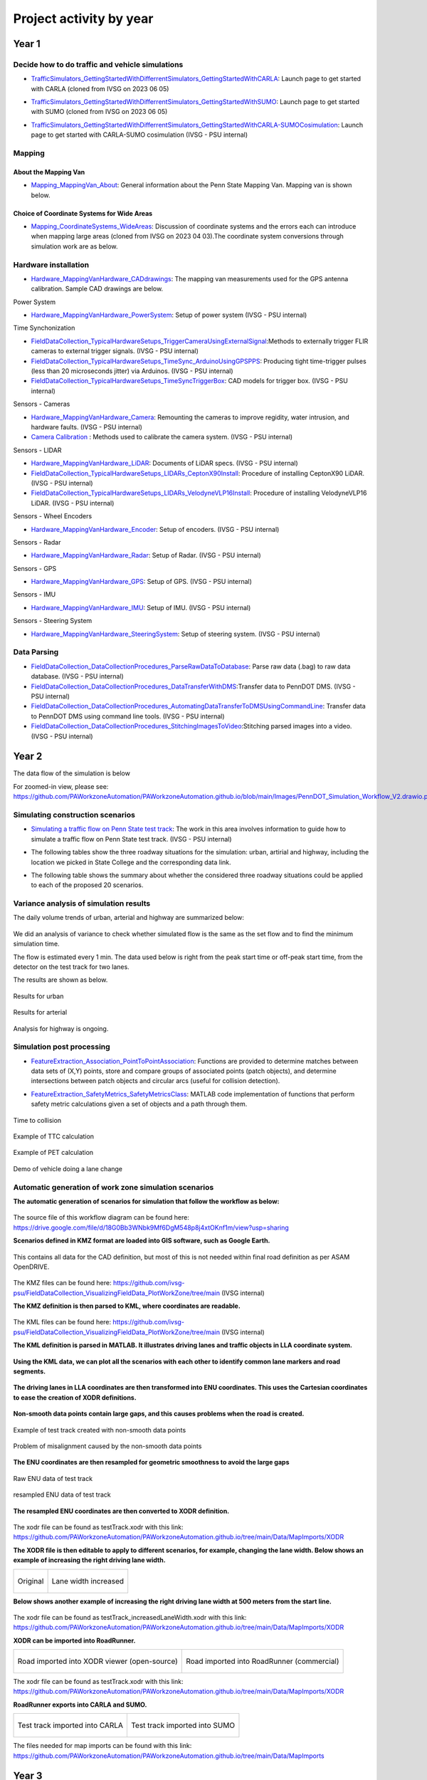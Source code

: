 .. test documentation master file, created by
   sphinx-quickstart on Tue Dec 13 19:15:30 2022.
   You can adapt this file completely to your liking, but it should at least
   contain the root `toctree` directive.

Project activity by year
================================

Year 1
---------------------------------------------------------



Decide how to do traffic and vehicle simulations
~~~~~~~~~~~~~~~~~~~~~~~~~~~~~~~~~~~~~~~~~~~~~~~~~~~~

.. image:: Images/ADS_overview_diagram.png
   
* `TrafficSimulators_GettingStartedWithDifferrentSimulators_GettingStartedWithCARLA`_: Launch page to get started with CARLA (cloned from IVSG on 2023 06 05)

.. image:: Images/CARLA_day.png

* `TrafficSimulators_GettingStartedWithDifferrentSimulators_GettingStartedWithSUMO`_: Launch page to get started with SUMO (cloned from IVSG on 2023 06 05)

.. image:: Images/SUMODemo.png

* `TrafficSimulators_GettingStartedWithDifferrentSimulators_GettingStartedWithCARLA-SUMOCosimulation`_: Launch page to get started with CARLA-SUMO cosimulation (IVSG - PSU internal)

.. image:: Images/CoSim.png

Mapping
~~~~~~~~~~

About the Mapping Van
::::::::::::::::::::::::

* `Mapping_MappingVan_About`_: General information about the Penn State Mapping Van. Mapping van is shown below. 

.. image:: Images/MappingVanAtBeaver.png

Choice of Coordinate Systems for Wide Areas
::::::::::::::::::::::::::::::::::::::::::::::::

* `Mapping_CoordinateSystems_WideAreas`_: Discussion of coordinate systems and the errors each can introduce when mapping large areas (cloned from IVSG on 2023 04 03).The coordinate system conversions through simulation work are as below.

.. image:: Images/Coordinat_System_Conversion.png


Hardware installation
~~~~~~~~~~~~~~~~~~~~~


* `Hardware_MappingVanHardware_CADdrawings`_: The mapping van measurements used for the GPS antenna calibration. Sample CAD drawings are below. 

.. image:: Images/MappingVanCADDrawing.png

.. image:: Images/labelledSensorsCADDrawing.png


Power System

* `Hardware_MappingVanHardware_PowerSystem`_: Setup of power system (IVSG - PSU internal)

Time Synchonization

* `FieldDataCollection_TypicalHardwareSetups_TriggerCameraUsingExternalSignal`_:Methods to externally trigger FLIR cameras to external trigger signals. (IVSG - PSU internal)
* `FieldDataCollection_TypicalHardwareSetups_TimeSync_ArduinoUsingGPSPPS`_: Producing tight time-trigger pulses (less than 20 microseconds jitter) via Arduinos. (IVSG - PSU internal)
* `FieldDataCollection_TypicalHardwareSetups_TimeSyncTriggerBox`_: CAD models for trigger box. (IVSG - PSU internal)

Sensors - Cameras

* `Hardware_MappingVanHardware_Camera`_: Remounting the cameras to improve regidity, water intrusion, and hardware faults. (IVSG - PSU internal)
* `Camera Calibration`_ : Methods used to calibrate the camera system. (IVSG - PSU internal)

Sensors - LIDAR

* `Hardware_MappingVanHardware_LiDAR`_: Documents of LiDAR specs. (IVSG - PSU internal)
* `FieldDataCollection_TypicalHardwareSetups_LIDARs_CeptonX90Install`_: Procedure of installing CeptonX90 LiDAR. (IVSG - PSU internal)
* `FieldDataCollection_TypicalHardwareSetups_LIDARs_VelodyneVLP16Install`_: Procedure of installing VelodyneVLP16 LiDAR. (IVSG - PSU internal)

Sensors - Wheel Encoders

* `Hardware_MappingVanHardware_Encoder`_: Setup of encoders. (IVSG - PSU internal)

Sensors - Radar

* `Hardware_MappingVanHardware_Radar`_: Setup of Radar. (IVSG - PSU internal) 

Sensors - GPS

* `Hardware_MappingVanHardware_GPS`_: Setup of GPS. (IVSG - PSU internal)



Sensors - IMU

* `Hardware_MappingVanHardware_IMU`_: Setup of IMU. (IVSG - PSU internal)

Sensors - Steering System

* `Hardware_MappingVanHardware_SteeringSystem`_: Setup of steering system. (IVSG - PSU internal)    









Data Parsing
~~~~~~~~~~~~~~~~~~~~

* `FieldDataCollection_DataCollectionProcedures_ParseRawDataToDatabase`_: Parse raw data (.bag) to raw data database. (IVSG - PSU internal)
* `FieldDataCollection_DataCollectionProcedures_DataTransferWithDMS`_:Transfer data to PennDOT DMS. (IVSG - PSU internal)
* `FieldDataCollection_DataCollectionProcedures_AutomatingDataTransferToDMSUsingCommandLine`_: Transfer data to PennDOT DMS using command line tools. (IVSG - PSU internal)   
* `FieldDataCollection_DataCollectionProcedures_StitchingImagesToVideo`_:Stitching parsed images into a video. (IVSG - PSU internal)


Year 2
---------------------------------


The data flow of the simulation is below 

.. image:: Images/PennDOT_Simulation_Workflow_V2.drawio.png

For zoomed-in view, please see: https://github.com/PAWorkzoneAutomation/PAWorkzoneAutomation.github.io/blob/main/Images/PennDOT_Simulation_Workflow_V2.drawio.png

Simulating construction scenarios
~~~~~~~~~~~~~~~~~~~~~~~~~~~~~~~~~~
* `Simulating a traffic flow on Penn State test track`_: The work in this area involves information to guide how to simulate a traffic flow on Penn State test track. (IVSG - PSU internal)

.. image:: Images/simulateFlowOnTrack.png

* The following tables show the three roadway situations for the simulation: urban, artirial and highway, including the location we picked in State College and the corresponding data link.

.. csv-table:: Situation 1 Summary
   :file: tables/situations1.csv
   :header-rows: 1

.. csv-table:: Situation 2 Summary
   :file: tables/situations2.csv
   :header-rows: 1

.. csv-table:: Situation 3 Summary
   :file: tables/situations3.csv
   :header-rows: 1

* The following table shows the summary about whether the considered three roadway situations could be applied to each of the proposed 20 scenarios. 

.. csv-table:: 20 Scenarios - 3 Situations Sumamry
   :file: tables/20scenarios.csv
   :header-rows: 1

Variance analysis of simulation results
~~~~~~~~~~~~~~~~~~~~~~~~~~~~~~~~~~~~~~~~~~~

The daily volume trends of urban, arterial and highway are summarized below:

.. figure:: Images/VarianceAnalysis/urban_arterial.png
   :align: center

.. figure:: Images/VarianceAnalysis/highway.png
   :align: center

We did an analysis of variance to check whether simulated flow is the same as the set flow and to find the minimum simulation time. 

The flow is estimated every 1 min. The data used below is right from the peak start time or off-peak start time, from the detector on the test track for two lanes. 

The results are shown as below.

.. figure:: Images/VarianceAnalysis/urbanResults.png
   :align: center

   Results for urban 

.. figure:: Images/VarianceAnalysis/arterialResults.png
   :align: center

   Results for arterial 

Analysis for highway is ongoing. 

Simulation post processing
~~~~~~~~~~~~~~~~~~~~~~~~~~~~~~~~
* `FeatureExtraction_Association_PointToPointAssociation`_: Functions are provided to determine matches between data sets of (X,Y) points, store and compare groups of associated points (patch objects), and determine intersections between patch objects and circular arcs (useful for collision detection).

.. image:: Images/fcn_Points_fillPointSampleSets_Ex3.jpg

* `FeatureExtraction_SafetyMetrics_SafetyMetricsClass`_: MATLAB code implementation of functions that perform safety metric calculations given a set of objects and a path through them.

.. figure:: Images/TTC.png
   :align: center

   Time to collision

.. figure:: Images/TTCexample.png
   :align: center

   Example of TTC calculation

.. figure:: Images/PETexample.png
   :align: center

   Example of PET calculation

.. figure:: Images/lanechange.gif
   :align: center

   Demo of vehicle doing a lane change


Automatic generation of work zone simulation scenarios
~~~~~~~~~~~~~~~~~~~~~~~~~~~~~~~~~~~~~~~~~~~~~~~~~~~~~~~~~~

**The automatic generation of scenarios for simulation that follow the workflow as below:**


.. figure:: Images/Presentations/AutomaticGenerationOfWorkZoneSimulationScenarios/AutomaticGenerationOfScenarios.drawio.png
   :align: center


The source file of this workflow diagram can be found here: https://drive.google.com/file/d/18G0Bb3WNbk9Mf6DgM548p8j4xtOKnf1m/view?usp=sharing


**Scenarios defined in KMZ format are loaded into GIS software, such as Google Earth.**


.. figure:: Images/Presentations/AutomaticGenerationOfWorkZoneSimulationScenarios/googleEarth.png
   :align: center

   This contains all data for the CAD definition, but most of this is not needed within final road definition as per ASAM OpenDRIVE.

The KMZ files can be found here: https://github.com/ivsg-psu/FieldDataCollection_VisualizingFieldData_PlotWorkZone/tree/main (IVSG internal)

**The KMZ definition is then parsed to KML, where coordinates are readable.**


.. figure:: Images/Presentations/AutomaticGenerationOfWorkZoneSimulationScenarios/KML_cropped.png
   :align: center

The KML files can be found here: https://github.com/ivsg-psu/FieldDataCollection_VisualizingFieldData_PlotWorkZone/tree/main (IVSG internal)

**The KML definition is parsed in MATLAB. It illustrates driving lanes and traffic objects in LLA coordinate system.**

.. figure:: Images/Presentations/AutomaticGenerationOfWorkZoneSimulationScenarios/testTrackLLA.png
   :align: center


**Using the KML data, we can plot all the scenarios with each other to identify common lane markers and road segments.**


.. figure:: Images/Presentations/AutomaticGenerationOfWorkZoneSimulationScenarios/All_lane_markers_plotted_together.png
   :align: center


**The driving lanes in LLA coordinates are then transformed into ENU coordinates. This uses the Cartesian coordinates to ease the creation of XODR definitions.**

.. figure:: Images/Presentations/AutomaticGenerationOfWorkZoneSimulationScenarios/testTrackENU.png
   :align: center


**Non-smooth data points contain large gaps, and this causes problems when the road is created.**

.. figure:: Images/Presentations/AutomaticGenerationOfWorkZoneSimulationScenarios/TestTrack_nonSmooth.png
   :align: center

   Example of test track created with non-smooth data points 

.. figure:: Images/Presentations/AutomaticGenerationOfWorkZoneSimulationScenarios/TestTrack_RRSmoothError.png
   :align: center

   Problem of misalignment caused by the non-smooth data points 



**The ENU coordinates are then resampled for geometric smoothness to avoid the large gaps**


.. figure:: Images/Presentations/AutomaticGenerationOfWorkZoneSimulationScenarios/testTrackENU_raw.png
   :align: center

   Raw ENU data of test track

.. figure:: Images/Presentations/AutomaticGenerationOfWorkZoneSimulationScenarios/testTrackENU_resampled.png
   :align: center

   resampled ENU data of test track




**The resampled ENU coordinates are then converted to XODR definition.**


.. figure:: Images/Presentations/AutomaticGenerationOfWorkZoneSimulationScenarios/testTrack_original.png
   :align: center

The xodr file can be found as testTrack.xodr with this link: https://github.com/PAWorkzoneAutomation/PAWorkzoneAutomation.github.io/tree/main/Data/MapImports/XODR

**The XODR file is then editable to apply to different scenarios, for example, changing the lane width. Below shows an example of increasing the right driving lane width.** 


+----------------------------------------------------------------------------------------------------------------+----------------------------------------------------------------------------------------------------------------+
| .. figure:: Images/Presentations/AutomaticGenerationOfWorkZoneSimulationScenarios/laneWidth_original.png       | .. figure:: Images/Presentations/AutomaticGenerationOfWorkZoneSimulationScenarios/laneWidth_increased.png      |
|    :width: 100%                                                                                                |    :width: 100%                                                                                                |
|    :align: center                                                                                              |    :align: center                                                                                              |
|                                                                                                                |                                                                                                                |
|    Original                                                                                                    |    Lane width increased                                                                                        |
+----------------------------------------------------------------------------------------------------------------+----------------------------------------------------------------------------------------------------------------+




**Below shows another example of increasing the right driving lane width at 500 meters from the start line.**


.. figure:: Images/Presentations/AutomaticGenerationOfWorkZoneSimulationScenarios/testTrack_changedLaneWidth.png
   :align: center

The xodr file can be found as testTrack_increasedLaneWidth.xodr with this link: https://github.com/PAWorkzoneAutomation/PAWorkzoneAutomation.github.io/tree/main/Data/MapImports/XODR

**XODR can be imported into RoadRunner.**


+----------------------------------------------------------------------------------------------------------------+----------------------------------------------------------------------------------------------------------------+
| .. figure:: Images/Presentations/AutomaticGenerationOfWorkZoneSimulationScenarios/testTrack_xodrviewer.png     | .. figure:: Images/Presentations/AutomaticGenerationOfWorkZoneSimulationScenarios/testTrack_RR.png             |
|    :width: 100%                                                                                                |    :width: 100%                                                                                                |
|    :align: center                                                                                              |    :align: center                                                                                              |
|                                                                                                                |                                                                                                                |
|    Road imported into XODR viewer (open-source)                                                                |    Road imported into RoadRunner (commercial)                                                                  |
+----------------------------------------------------------------------------------------------------------------+----------------------------------------------------------------------------------------------------------------+

The xodr file can be found as testTrack.xodr with this link: https://github.com/PAWorkzoneAutomation/PAWorkzoneAutomation.github.io/tree/main/Data/MapImports/XODR

**RoadRunner exports into CARLA and SUMO.**

+----------------------------------------------------------------------------------------------------------------+----------------------------------------------------------------------------------------------------------------+
| .. figure:: Images/Presentations/AutomaticGenerationOfWorkZoneSimulationScenarios/testTrack_CARLA.png          | .. figure:: Images/Presentations/AutomaticGenerationOfWorkZoneSimulationScenarios/testTrack_SUMO.png           |
|    :width: 100%                                                                                                |    :width: 100%                                                                                                |
|    :align: center                                                                                              |    :align: center                                                                                              |
|                                                                                                                |                                                                                                                |
|    Test track imported into CARLA                                                                              |    Test track imported into SUMO                                                                               |
+----------------------------------------------------------------------------------------------------------------+----------------------------------------------------------------------------------------------------------------+

The files needed for map imports can be found with this link: https://github.com/PAWorkzoneAutomation/PAWorkzoneAutomation.github.io/tree/main/Data/MapImports



Year 3
----------------------------------

GPS and CORS Calibration
~~~~~~~~~~~~~~~~~~~~~~~~~~~

* `FieldDataCollection_GPSRelatedCodes_RTKCorrectionService`_: Setting up and using of Real-time kinematic (RTK) via Networked Transport of RTCM via Internet Protocol (NTRIP).(IVSG - PSU internal).

.. image:: Images/BaseStateionsLocation.png

.. list-table:: 
   :header-rows: 1
   :widths: 20 20 20 20 20 20 20

   * - Name
     - Server ID
     - Base Station LLA Coordinates
     - Datumn
     - Installation Date
     - Last Calibration Date
     - Note
   * - LTI Test Track Base Station
     - PSU_TestTrack
     - TBD
     - WGS 84
     - TBD
     - TBD
     - Installed and maintained by IVSG.
   * - Reber 320 Base Station
     - PSU_Reber320
     - 40.79365087° -77.86460284° 334.719 m
     - WGS 84
     - 11/28/2022
     - 01/07/2023
     - Installed and maintained by IVSG, this base station is moveable so it cannot be used as a CORS station
   * - Reber 339 Base Station
     - PSU_Reber339
     - 40.79333290° -77.86441976° 334.733 m
     - WGS 84
     - 11/28/2022
     - 01/08/2023
     - Installed and maintained by IVSG, this base station is moveable so it cannot be used as a CORS station
   * - Transportation Research Building Base Station
     - PSU1
     - 40.8068919389° -77.8497968306° 337.665 m
     - WGS 84
     - TBD
     - TBD
     - Installed and maintained by PennDOT, its LLA coordinates may not be correct.


Data Processing 
~~~~~~~~~~~~~~~~~

Processing GPS Data 

* `DataProcessing_GPS_GPSConversionMethods`_: A repo sharing the algorithms used for GPS conversions, e.g. LLA to ENU (cloned from IVSG on 2023 04 03). 

.. figure:: Images/GPSclass.png
   :align: center

   Example of LLA data collected 

.. figure:: Images/lla2enu.png
   :align: center

   Example of LLA data converted to ENU 

.. figure:: Images/lla2xyz.png
   :align: center

   Example of LLA data converted to ECEF 

* `FeatureExtraction_DataTransforms_TransformClassLibrary`_: A repo contains transformation operations typically needed for cartesian data processing.

.. figure:: Images/TransformSensorReading.png
   :align: center

   Example of transforming sensor reading from the ENU coordinates to sensor coordinates 

Maps and scenarios 
~~~~~~~~~~~~~~~~~~~~~~

* `FieldDataCollection_VisualizingFieldData_PlotWorkZone`_: A repo displaying the scenarios and their descriptions. (IVSG - PSU internal)

.. figure:: Images/plotWorkZone.png
   :align: center
   :width: 80%    

   Example of lane markers and traffic objects for scenario 1.1

.. figure:: Images/plotWZ/laneMarkersToBePainted.png
   :align: center
   :width: 80%   

   Plot of all lane markers to be painted on the test track (as per their color and type)  

.. figure:: Images/plotWZ/allLaneMarkers.png
   :align: center

   Plot of all lane markers needed to complete 19 scenarios (overlapping) 

Data collection for on-track tests 
~~~~~~~~~~~~~~~~~~~~~~~~~~~~~~~~~~~

.. image:: Images/workflowOfDataCollection.png

Year 4
------------------

* Set up work zone in live on-road
* Map work zone in live on-road
* Process/Upload map
* Conduct live on-road testing
* Collect/Process/Upload/Analyze live on-road testing data






.. _Simulating a traffic flow on Penn State test track: https://github.com/ivsg-psu/TrafficSimulators_GettingStartedWithDifferrentSimulators_GettingStartedWithSUMO/blob/main/Documents/Simulating%20test%20track%20in%20SUMO.pptx
.. _TrafficSimulators_GettingStartedWithDifferrentSimulators_GettingStartedWithCARLA-SUMOCosimulation: https://github.com/ivsg-psu/TrafficSimulators_GettingStartedWithDifferrentSimulators_GettingStartedWithCARLA-SUMOCosimulation
.. _TrafficSimulators_GettingStartedWithDifferrentSimulators_GettingStartedWithSUMO: https://github.com/PAWorkzoneAutomation/TrafficSimulators_GettingStartedWithDifferrentSimulators_GettingStartedWithSUMO
.. _TrafficSimulators_GettingStartedWithDifferrentSimulators_GettingStartedWithCARLA: https://github.com/PAWorkzoneAutomation/TrafficSimulators_GettingStartedWithDifferrentSimulators_GettingStartedWithCARLA
.. _Mapping_MappingVan_About: https://connectedvehicles.psu.edu/
.. _Mapping_CoordinateSystems_WideAreas: https://github.com/PAWorkzoneAutomation/TrafficSimulators_WideAreaCoordinateSystems
.. _DataProcessing_GPS_GPSConversionMethods: https://github.com/PAWorkzoneAutomation/FieldDataCollection_GPSRelatedCodes_GPSClass
.. _FieldDataCollection_DataCollectionProcedures_StitchingImagesToVideo: https://github.com/ivsg-psu/FieldDataCollection_DataCollectionProcedures_StitchingImagesToVideo
.. _FieldDataCollection_DataCollectionProcedures_AutomatingDataTransferToDMSUsingCommandLine: https://github.com/ivsg-psu/FieldDataCollection_DataCollectionProcedures_AutomatingDataTransferToDMSUsingCommandLine
.. _FieldDataCollection_DataCollectionProcedures_DataTransferWithDMS: https://github.com/ivsg-psu/FieldDataCollection_DataCollectionProcedures_DataTransferWithDMS
.. _FieldDataCollection_DataCollectionProcedures_ParseRawDataToDatabase: https://github.com/ivsg-psu/FieldDataCollection_DataCollectionProcedures_ParseRawDataToDatabase
.. _FieldDataCollection_TypicalHardwareSetups_TriggerCameraUsingExternalSignal: https://github.com/ivsg-psu/FieldDataCollection_TypicalHardwareSetups_TriggerCameraUsingExternalSignal
.. _FieldDataCollection_TypicalHardwareSetups_TimeSync_ArduinoUsingGPSPPS: https://github.com/ivsg-psu/FieldDataCollection_TypicalHardwareSetups_TimeSync_ArduinoUsingGPSPPS
.. _FieldDataCollection_TypicalHardwareSetups_TimeSyncTriggerBox: https://github.com/ivsg-psu/FieldDataCollection_TypicalHardwareSetups_TimeSyncTriggerBox
.. _Hardware_MappingVanHardware_Camera: https://github.com/ivsg-psu/FieldDataCollection_TypicalHardwareSetups_TriggerCameraUsingExternalSignal
.. _Camera Calibration: https://github.com/ivsg-psu/ivsg_master/tree/master/CameraCalibration_wiki
.. _Hardware_MappingVanHardware_LiDAR: https://github.com/ivsg-psu/Hardware_MappingVanHardware_LiDAR

.. _FieldDataCollection_TypicalHardwareSetups_LIDARs_VelodyneVLP16Install: https://github.com/ivsg-psu/FieldDataCollection_TypicalHardwareSetups_LIDARs_VelodyneVLP16Install
.. _Hardware_MappingVanHardware_Encoder: https://github.com/ivsg-psu/Hardware_MappingVanHardware_Encoder
.. _Hardware_MappingVanHardware_Radar: https://github.com/ivsg-psu/Hardware_MappingVanHardware_Radar
.. _Hardware_MappingVanHardware_PowerSystem: https://github.com/ivsg-psu/Hardware_MappingVanHardware_PowerSystem
.. _Hardware_MappingVanHardware_GPS: https://github.com/ivsg-psu/Hardware_MappingVanHardware_GPS
.. _Hardware_MappingVanHardware_IMU: https://github.com/ivsg-psu/Hardware_MappingVanHardware_IMU
.. _Hardware_MappingVanHardware_SteeringSystem: https://github.com/ivsg-psu/Hardware_MappingVanHardware_SteeringSystem

.. _FieldDataCollection_TypicalHardwareSetups_LIDARs_CeptonX90Install: https://github.com/ivsg-psu/FieldDataCollection_TypicalHardwareSetups_LIDARs_CeptonX90Install
.. _FieldDataCollection_VisualizingFieldData_PlotWorkZone: https://github.com/ivsg-psu/FieldDataCollection_VisualizingFieldData_PlotWorkZone

.. _Hardware_MappingVanHardware_CADdrawings: https://github.com/ivsg-psu/Hardware_MappingVanHardware_CADdrawings
.. _FieldDataCollection_GPSRelatedCodes_RTKCorrectionService: https://github.com/ivsg-psu/FieldDataCollection_GPSRelatedCodes_RTKCorrectionService
.. _FeatureExtraction_Association_PointToPointAssociation: https://github.com/ivsg-psu/FeatureExtraction_Association_PointToPointAssociation
.. _FeatureExtraction_SafetyMetrics_SafetyMetricsClass: https://github.com/ivsg-psu/FeatureExtraction_SafetyMetrics_SafetyMetricsClass
.. _FeatureExtraction_DataTransforms_TransformClassLibrary: https://github.com/ivsg-psu/FeatureExtraction_DataTransforms_TransformClassLibrary